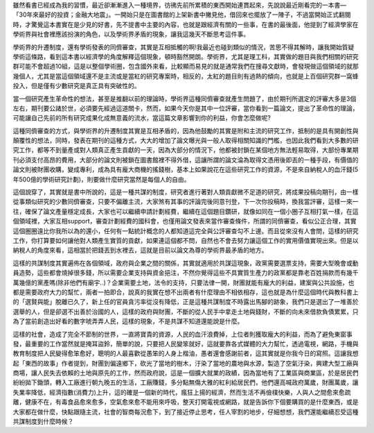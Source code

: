 .. title: 共謀
.. slug: conspiracy
.. date: 20130605 13:02:13
.. tags: 人生, 閱讀
.. link: 
.. description: Created at 20130604 10:14:03
.. ===================================Metadata↑================================================
.. ● 記得加上tags: 人生，狗狗，程式，生活紀錄，英文，閱讀，教養，科學，mathjax
.. ● 記得加上slug，會以slug內容作為檔名(html檔)
.. ===================================文章起始↓================================================

雖然看書已經成為我的習慣，最近卻漸漸進入一種境界，彷彿先前所累積的東西開始連貫起來，先說說最近剛看完的一本書―「30年來最好的投資；金融大地震」。一開始只是在圖書館的上架新書中撇見他，借回來也擺放了一陣子，不過當開始正式翻閱時，才驚覺這本書實在是少見的好書，先不提書中主要的內容，也就是跟經濟有關的一些事，在書的最後面，他提到了經濟學家在學術界與社會裡應該扮演的角色，以及學術界矛盾的現象，讓我這幾天不斷思考這件事。

.. TEASER_END

學術界的升遷制度，還有學術發表的同儕審查，其實是互相抵觸的啊!我最近也碰到類似的情況，苦思不得其解時，讓我開始質疑學術這條路，看到這本書以經濟學的角度解釋這個現象，頓時豁然開朗。學術界，尤其是理工科，其實做的題目與我們相關的研究群可能不會超過10組，這是以整個學術圈，包含國外來看，比較顯而易見的就是通常我們在搜尋文獻時，會發現做這個領域的就那幾個人，尤其是當這個領域還不是主流或是當紅的研究專案時，相反的，太紅的題目則有過熱的傾向，也就是上百個研究群一窩蜂投入，但是僅有少數研究是真正具有突破性的。

當一個研究產生革命性的想法，甚至是推翻以前的理論時，學術界這種同儕審查就產生問題了，由於期刊所選定的評審大多是3個左右，期刊要公諸於世，必須要先經過這道關卡，然而，如果今天你是其中一位評審，當你看到一篇論文，提出了革命性的理論，可能讓自己先前的所有研究成果化成無意義的流水，當這篇文章影響到你的利益，你會怎麼做呢?

這種同儕審查的方式，與學術界的升遷制度其實是互相矛盾的，因為他鼓勵的其實是附和主流的研究工作，抵制的是具有開創性與顛覆性的想法，同時，發表在期刊的這種方式，大大的增加了論文曝光與一般人取得相關知識的門檻，也因此我們看到大多數的研究工作，都等不到量產或對人類真正產生貢獻的一天，因為大部分的情況下，他都被封鎖在某個地方無法輕易取得，大部份專業期刊必須支付高昂的費用，大部分的論文則被鎖在圖書館裡不得外借，這讓所謂的論文淪為取得文憑用後即丟的一種手段，有價值的論文則被財團收購，變成專利，成為具有龐大商機的搖錢樹，基本上如果說花在這些研究工作的資源，不是來自納稅人的血汗錢(5年500億的學術研究計劃)，則要做什麼研究當然是每個人的自由。

這個說穿了，其實就是書中所說的，這是一種共謀的制度，研究者進行著對人類貢獻微不足道的研究，將成果投稿向期刊，由一樣從事類似研究的少數同儕審查，只要不偏離主流，大家煞有其事的評論完後同意刊登，下一次你投稿時，換我當評審，這樣一來一往，確保了論文產量穩定成長，大家也可以繼續申請計劃經費，繼續在這個題目鑽研，就像如同在一個小圈子互相打氣一樣，在這個領域裡，大家互相support，審查計劃經費的國科會，也僅用論文發表來當作審查條件，所謂的同儕審查，看似公正合理，其實這個圈圈遠比你我所以為的還小，任何有一點統計概念的人都知道這完全與公評審查勾不上邊。而且從來沒有人會問，這樣的研究工作，你打算要如何讓他對人類產生實質的貢獻，如果連這個都不問，自然也不會去努力讓這個工作的實用價值實現出來。但是以納稅人的角度來看，這相當於把錢丟到水裡去，這就是目前以論文為尊的學術界最矛盾的地方。

這樣的共謀制度其實遍佈在各個領域，政府與企業之間的關係，其實就適用於共謀這現象，政黨需要選票支持，需要大型晚會或動員造勢，這些都會燒掉很多錢，所以需要企業支持與資金挹注，不然你覺得這些不具實質生產力的政黨都是靠老百姓捐款而有幾千萬幾億的黨產嗎(除非他們有廟宇..)？企業需要土地，法令的支持，只要法律一開，財團就能有龐大的利益，建案與公共設施，也都是需要政府大力的幫忙，兩者一拍即合，說真的我實在想不出兩者有什麼理由不相依相存，這也就是為什麼這個時代與教科書上的「選賢與能」脫離已久了，新上任的官員貪污率從沒有降低，正是這種共謀制度不時露出馬腳的跡象，我們只是選出了一堆善於選舉的人，但是卻選不出善於治國的人，這樣的政府與財團，不斷的從人民手中拿走土地與錢財，不斷的向未來借款負債累累，只為了當前創造出好看的數字唬弄弄人民，這樣的現象，不是共謀不知道還能說是什麼。

這樣的社會，造成了完全不節制的世界，一直將寶貴的資源，人民的血汗浪費掉，上位者則獲取龐大的利益，而為了避免東窗事發，最重要的工作當然就是掩耳盜鈴，簡單的說，只要把人民變笨就好，這就要靠各式媒體的大力幫忙，透過電視，網路，手機與教育制度把人民變得愈笨愈好，聰明的人最喜歡從愚笨的人身上楷油，愚者還會感謝前者，這其實就是你我今日的寫照。這讓我想起「東西的故事」作者提到，財團到偏遠鄉下，砍光了當地的樹木，汙染了當地的農地與水源，製造了空氣汙染，興建大型工廠與商場，讓人民失去依賴的土地與原先的工作，然而政府說，這是一個擴大就業的政績，因為當地有了工業區與商業區，於是居民們紛紛拋下鋤頭，轉入工廠進行朝九晚五的生活，工廠賺錢，多分點無傷大雅的紅利給居民們，他們還高喊政府萬歲，財團萬歲，讓失業率降低，經濟指數(消費力)上升，這的確是一個新的時代，瘋狂上揚的經濟，然而生活不再儉樸快樂，人與人之間愈來愈疏離，健康不在，有毒食品愈來愈多，空氣愈來愈不能用來呼吸，整天打開電視或網路，就是告訴你下個要購買的是什麼東西，或是大家都在做什麼，快點跟隨主流，社會的智商每況愈下，到了接近停止思考，任人宰割的地步，仔細想想，我們還能繼續忍受這種共謀制度到什麼時候？ 

.. ===================================文章結束↑/語法備忘錄↓====================================
.. ● 格式1 ― 粗體(**字串**)  斜體(*字串*)  大字(\ :big:`字串`\ )  小字(\ :small:`字串`\ )
.. ● 格式2 ― 上標(\ :sup:`字串`\ )  下標(\ :sub:`字串`\ )  ``去除格式字串``
.. ● 項目 ― #. (換行) #.　或是a. (換行) #. 或是I(i). 換行 #.  或是*. -. +. 子項目前面要多空一格
.. ● 插入teaser分頁 ― .. TEASER_END
.. ● 插入latex數學 ― 段落裡加入\ :math:`latex數學`\ 語法，或獨立行.. math:: (換行) Latex數學
.. ● 插入figure ― .. figure:: 路徑(換行):width: 320(換行):align: center(換行):target: 路徑
.. ● 插入slides ― .. slides:: (空一行) 圖擋路徑1 (換行) 圖擋路徑2 ... (空一行)
.. ● 插入youtube ― ..youtube:: 影片的hash string
.. ● 插入url ― 段落裡加入\ `連結字串`_\  URL區加上對應的.. _連結字串: 網址 (儘量用這個)
.. ● 插入直接url ― \ `連結字串` <網址或路徑>`_ \    (包含< >)
.. ● 插入footnote ― 段落裡加入\ [#]_\ 註腳    註腳區加上對應順序排列.. [#] 註腳內容
.. ● 插入citation ― 段落裡加入\ [引用字串]_\ 名字字串  引用區加上.. [引用字串] 引用內容
.. ● 插入sidebar ― ..sidebar:: (空一行) 內容
.. ● 插入contents ― ..contents:: (換行) :depth: 目錄深入第幾層
.. ● 插入原始文字區塊 ― 在段落尾端使用:: (空一行) 內容 (空一行)
.. ● 插入本機的程式碼 ― ..listing:: 放在listings目錄裡的程式碼檔名 (讓原始碼跟隨網站) 
.. ● 插入特定原始碼 ― ..code::python (或cpp) (換行) :number-lines: (把程式碼行數列出)
.. ● 插入gist ― ..gist:: gist編號 (要先到github的gist裡貼上程式代碼) 
.. ============================================================================================
